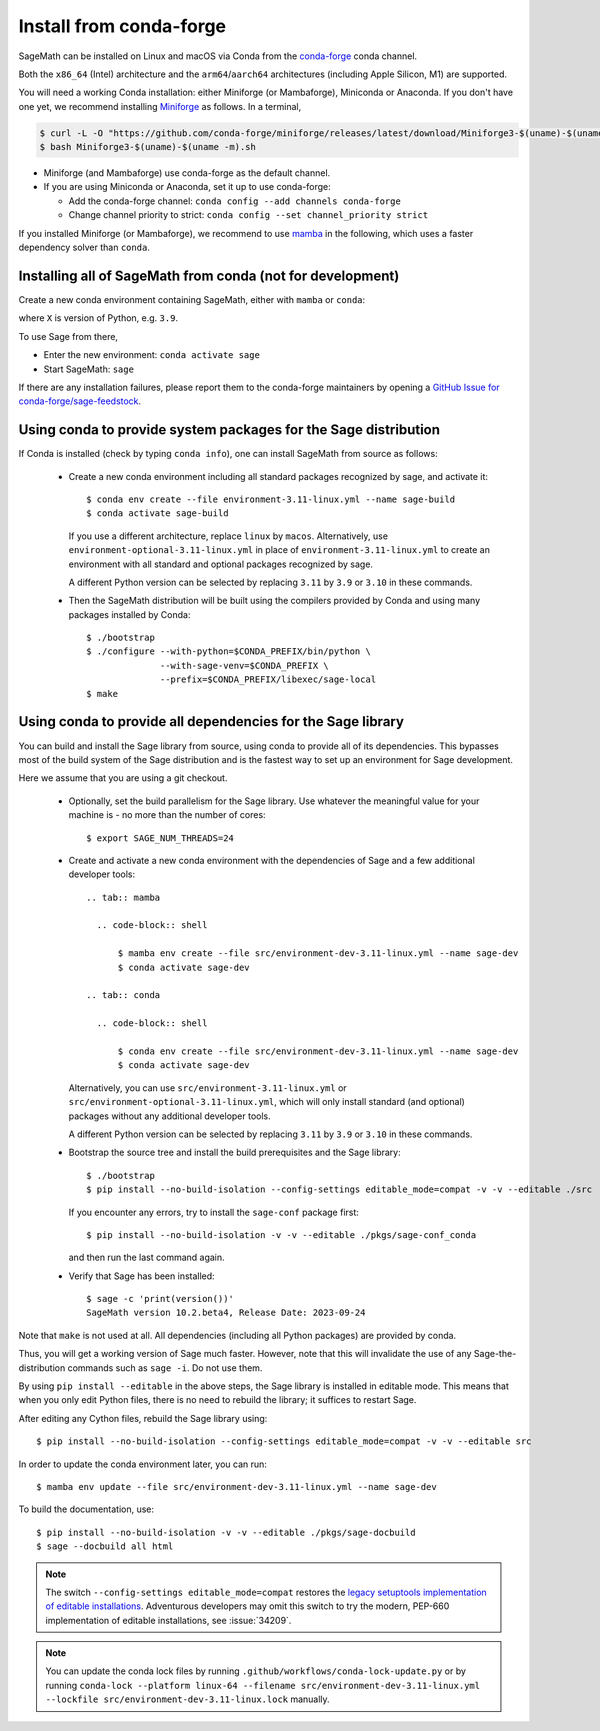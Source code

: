 .. _sec-installation-conda:

Install from conda-forge
========================

SageMath can be installed on Linux and macOS via Conda from the
`conda-forge <https://conda-forge.org>`_ conda channel.

Both the ``x86_64`` (Intel) architecture and the ``arm64``/``aarch64``
architectures (including Apple Silicon, M1) are supported.

You will need a working Conda installation: either Miniforge (or Mambaforge),
Miniconda or Anaconda. If you don't have one yet, we recommend installing
`Miniforge <https://github.com/conda-forge/miniforge>`_ as
follows. In a terminal,

.. code-block:: shell

   $ curl -L -O "https://github.com/conda-forge/miniforge/releases/latest/download/Miniforge3-$(uname)-$(uname -m).sh"
   $ bash Miniforge3-$(uname)-$(uname -m).sh

* Miniforge (and Mambaforge) use conda-forge as the default channel.

* If you are using Miniconda or Anaconda, set it up to use conda-forge:

  * Add the conda-forge channel: ``conda config --add channels conda-forge``

  * Change channel priority to strict: ``conda config --set channel_priority strict``

If you installed Miniforge (or Mambaforge), we recommend to use 
`mamba <https://mamba.readthedocs.io/en/latest/index.html>`_ in the following, 
which uses a faster dependency solver than ``conda``.

.. _sec-installation-conda-binary:

Installing all of SageMath from conda (not for development)
^^^^^^^^^^^^^^^^^^^^^^^^^^^^^^^^^^^^^^^^^^^^^^^^^^^^^^^^^^^

Create a new conda environment containing SageMath, either with ``mamba`` or ``conda``:

.. tab:: mamba

  .. code-block:: shell

      $ mamba create -n sage sage python=X

.. tab:: conda

  .. code-block:: shell

      $ conda create -n sage sage python=X

where ``X`` is version of Python, e.g. ``3.9``.

To use Sage from there,

* Enter the new environment: ``conda activate sage``
* Start SageMath: ``sage``

If there are any installation failures, please report them to
the conda-forge maintainers by opening a `GitHub Issue for
conda-forge/sage-feedstock <https://github.com/conda-forge/sage-feedstock/issues>`_.


.. _sec-installation-conda-source:

Using conda to provide system packages for the Sage distribution
^^^^^^^^^^^^^^^^^^^^^^^^^^^^^^^^^^^^^^^^^^^^^^^^^^^^^^^^^^^^^^^^

If Conda is installed (check by typing ``conda info``), one can install SageMath
from source as follows:

  - Create a new conda environment including all standard packages
    recognized by sage, and activate it::

      $ conda env create --file environment-3.11-linux.yml --name sage-build
      $ conda activate sage-build

    If you use a different architecture, replace ``linux`` by ``macos``.
    Alternatively, use ``environment-optional-3.11-linux.yml`` in place of
    ``environment-3.11-linux.yml`` to create an environment with all standard and optional
    packages recognized by sage.

    A different Python version can be selected by replacing ``3.11`` by ``3.9``
    or ``3.10`` in these commands.

  - Then the SageMath distribution will be built using the compilers provided by Conda
    and using many packages installed by Conda::

      $ ./bootstrap
      $ ./configure --with-python=$CONDA_PREFIX/bin/python \
                    --with-sage-venv=$CONDA_PREFIX \
                    --prefix=$CONDA_PREFIX/libexec/sage-local
      $ make


.. _sec-installation-conda-develop:

Using conda to provide all dependencies for the Sage library
^^^^^^^^^^^^^^^^^^^^^^^^^^^^^^^^^^^^^^^^^^^^^^^^^^^^^^^^^^^^^^^^^^^^^^^^^^^

You can build and install the Sage library from source, using conda to
provide all of its dependencies. This bypasses most of the build
system of the Sage distribution and is the fastest way to set up an
environment for Sage development.

Here we assume that you are using a git checkout.

  - Optionally, set the build parallelism for the Sage library. Use
    whatever the meaningful value for your machine is - no more than
    the number of cores::

      $ export SAGE_NUM_THREADS=24

  - Create and activate a new conda environment with the dependencies of Sage
    and a few additional developer tools::

      .. tab:: mamba
      
        .. code-block:: shell
      
            $ mamba env create --file src/environment-dev-3.11-linux.yml --name sage-dev
            $ conda activate sage-dev
      
      .. tab:: conda
      
        .. code-block:: shell
      
            $ conda env create --file src/environment-dev-3.11-linux.yml --name sage-dev
            $ conda activate sage-dev

    Alternatively, you can use ``src/environment-3.11-linux.yml`` or
    ``src/environment-optional-3.11-linux.yml``, which will only install standard
    (and optional) packages without any additional developer tools.

    A different Python version can be selected by replacing ``3.11`` by ``3.9``
    or ``3.10`` in these commands.

  - Bootstrap the source tree and install the build prerequisites and the Sage library::

      $ ./bootstrap
      $ pip install --no-build-isolation --config-settings editable_mode=compat -v -v --editable ./src

    If you encounter any errors, try to install the ``sage-conf`` package first::

      $ pip install --no-build-isolation -v -v --editable ./pkgs/sage-conf_conda

    and then run the last command again.

  - Verify that Sage has been installed::

      $ sage -c 'print(version())'
      SageMath version 10.2.beta4, Release Date: 2023-09-24

Note that ``make`` is not used at all. All dependencies
(including all Python packages) are provided by conda.

Thus, you will get a working version of Sage much faster.  However,
note that this will invalidate the use of any Sage-the-distribution
commands such as ``sage -i``. Do not use them.

By using ``pip install --editable`` in the above steps, the Sage
library is installed in editable mode.  This means that when you only
edit Python files, there is no need to rebuild the library; it
suffices to restart Sage.

After editing any Cython files, rebuild the Sage library using::

  $ pip install --no-build-isolation --config-settings editable_mode=compat -v -v --editable src

In order to update the conda environment later, you can run::

  $ mamba env update --file src/environment-dev-3.11-linux.yml --name sage-dev

To build the documentation, use::

  $ pip install --no-build-isolation -v -v --editable ./pkgs/sage-docbuild
  $ sage --docbuild all html

.. NOTE::

   The switch ``--config-settings editable_mode=compat`` restores the
   `legacy setuptools implementation of editable installations
   <https://setuptools.pypa.io/en/latest/userguide/development_mode.html>`_.
   Adventurous developers may omit this switch to try the modern,
   PEP-660 implementation of editable installations, see :issue:`34209`.

.. NOTE::

  You can update the conda lock files by running
  ``.github/workflows/conda-lock-update.py`` or by running
  ``conda-lock --platform linux-64 --filename src/environment-dev-3.11-linux.yml --lockfile src/environment-dev-3.11-linux.lock``
  manually.
